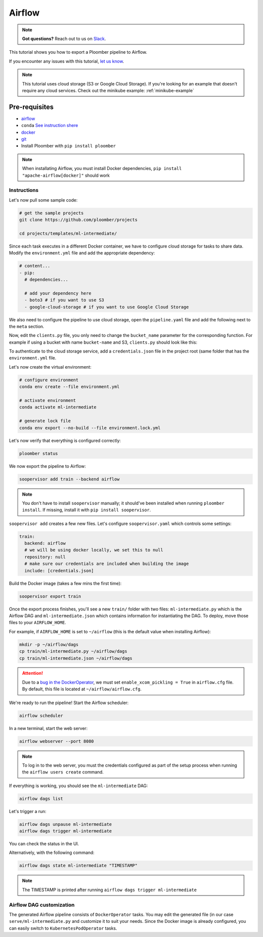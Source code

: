 Airflow
=======

.. note:: **Got questions?** Reach out to us on `Slack <http://community.ploomber.io/>`_.

This tutorial shows you how to export a Ploomber pipeline to Airflow.

If you encounter any issues with this
tutorial, `let us know <https://github.com/ploomber/soopervisor/issues/new?title=Airflow%20tutorial%20problem>`_.


.. note::

    This tutorial uses cloud storage (S3 or Google Cloud Storage). If you're
    looking for an example that doesn't require any cloud services. Check out
    the minikube example: :ref:`minikube-example`


Pre-requisites
**************
* `airflow <https://airflow.apache.org/docs/apache-airflow/stable/start/index.html>`_
* ``conda`` `See instruction shere <https://docs.conda.io/en/latest/miniconda.html>`_
* `docker <https://docs.docker.com/get-docker/>`_
* `git <https://git-scm.com/book/en/v2/Getting-Started-Installing-Git>`_
* Install Ploomber with ``pip install ploomber``

.. note::

    When installating Airflow, you must install Docker dependencies,
    ``pip install "apache-airflow[docker]"`` should work


Instructions
------------


Let's now pull some sample code:

.. code-block:: sh

    # get the sample projects
    git clone https://github.com/ploomber/projects

    cd projects/templates/ml-intermediate/


Since each task executes in a different Docker container, we have to configure
cloud storage for tasks to share data. Modify the ``environment.yml`` file and
add the appropriate dependency:

.. code-block:: yaml

    # content...
    - pip:
      # dependencies...

      # add your dependency here
      - boto3 # if you want to use S3
      - google-cloud-storage # if you want to use Google Cloud Storage

We also need to configure the pipeline to use cloud storage, open the
``pipeline.yaml`` file and add the following next to the ``meta`` section.\

.. tab:: S3

    .. code-block:: yaml

        meta:
            # some content...

        clients:
            File: clients.get_s3

.. tab:: GCloud

    .. code-block:: yaml

        meta:
            # some content...

        clients:
            File: clients.get_gcloud

Now, edit the ``clients.py`` file, you only need to change the ``bucket_name``
parameter for the corresponding function. For example if using a bucket with
name ``bucket-name`` and S3, ``clients.py`` should look like this:


.. tab:: S3

    .. code-block:: python

        from ploomber.clients import S3Client

        def get_s3():
            return S3Client(bucket_name='bucket-name',
                            parent='ml-intermediate',
                            json_credentials_path='credentials.json')

.. tab:: GCloud

    .. code-block:: python

        from ploomber.clients import GCloudStorageClient

        def get_gcloud():
            return GCloudStorageClient(bucket_name='bucket-name',
                                       parent='ml-online',
                                       json_credentials_path='credentials.json')


To authenticate to the cloud storage service, add a ``credentials.json``
file in the project root (same folder that has the ``environment.yml`` file.


.. tab:: S3

    .. code-block:: json

        {
            "aws_access_key_id": "YOUR-ACCESS-KEY-ID",
            "aws_secret_access_key": "YOU-SECRET-ACCESS-KEY"
        }


.. tab:: GCloud

    .. code-block:: json
    
        {
            "type": "service_account",
            "project_id": "project-id",
            "private_key_id": "private-key-id",
            "private_key": "private-key",
            "client_email": "client-email",
            "client_id": "client-id",
            "auth_uri": "https://accounts.google.com/o/oauth2/auth",
            "token_uri": "https://oauth2.googleapis.com/token",
            "auth_provider_x509_cert_url": "https://www.googleapis.com/oauth2/v1/certs",
            "client_x509_cert_url": "https://www.googleapis.com/robot/v1/metadata/x509/service-account.iam.gserviceaccount.com"
        }
  
  

Let's now create the virtual environment:

.. code-block:: sh

    # configure environment
    conda env create --file environment.yml

    # activate environment
    conda activate ml-intermediate

    # generate lock file
    conda env export --no-build --file environment.lock.yml


Let's now verify that everything is configured correctly:

.. code-block:: sh

    ploomber status

We now export the pipeline to Airflow:

.. code-block:: sh

    soopervisor add train --backend airflow


.. note::

    You don't have to install ``soopervisor`` manually; it should've been
    installed when running ``ploomber install``. If missing, install it with
    ``pip install soopervisor``.

``soopervisor add`` creates a few new files. Let's configure
``soopervisor.yaml`` which controls some settings:


.. code-block:: yaml

    train:
      backend: airflow
      # we will be using docker locally, we set this to null
      repository: null
      # make sure our credentials are included when building the image
      include: [credentials.json]


Build the Docker image (takes a few mins the first time):
    
.. code-block:: sh

    soopervisor export train


Once the export process finishes, you'll see a new ``train/`` folder with
two files: ``ml-intermediate.py`` which is the Airflow DAG and
``ml-intermediate.json`` which contains information for instantiating the DAG.
To deploy, move those files to your ``AIRFLOW_HOME``.

For example, if ``AIRFLOW_HOME`` is set to ``~/airflow``
(this is the default value when installing Airflow):

.. code-block:: sh

    mkdir -p ~/airflow/dags
    cp train/ml-intermediate.py ~/airflow/dags
    cp train/ml-intermediate.json ~/airflow/dags


.. attention::

    Due to a
    `bug in the DockerOperator <https://github.com/apache/airflow/issues/13487>`_,
    we must set ``enable_xcom_pickling = True`` in ``airflow.cfg`` file. By
    default, this file is located at ``~/airflow/airflow.cfg``.

We're ready to run the pipeline! Start the Airflow scheduler:

.. code-block:: sh

    airflow scheduler

In a new terminal, start the web server:

.. code-block:: sh

    airflow webserver --port 8080

.. note::

    To log in to the web server, you must the credentials configured as part
    of the setup process when running the ``airflow users create`` command.


If everything is working, you should see the ``ml-intermediate`` DAG:


.. code-block:: sh

    airflow dags list


Let's trigger a run:


.. code-block:: sh

    airflow dags unpause ml-intermediate
    airflow dags trigger ml-intermediate

You can check the status in the UI.

Alternatively, with the following command:

.. code-block:: sh

    airflow dags state ml-intermediate "TIMESTAMP"


.. note:: The TIMESTAMP is printed after running ``airflow dags trigger ml-intermediate``
    


Airflow DAG customization
-------------------------

The generated Airflow pipeline consists of ``DockerOperator`` tasks. You may
edit the generated file (in our case ``serve/ml-intermediate.py`` and customize
it to suit your needs. Since the Docker image is already configured, you can
easily switch to ``KubernetesPodOperator`` tasks.
